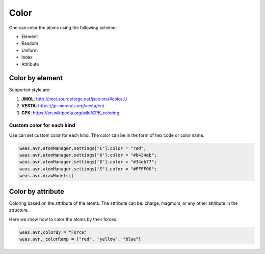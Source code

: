 Color
===============

One can color the atoms using the following scheme:

- Element
- Random
- Uniform
- Index
- Attribute


Color by element
----------------

Supported style are:

#. **JMOL**: http://jmol.sourceforge.net/jscolors/#color_U
#. **VESTA**: https://jp-minerals.org/vesta/en/
#. **CPK**: https://en.wikipedia.org/wiki/CPK_coloring


-----------------------------
Custom color for each kind
-----------------------------
Use can set custom color for each kind. The color can be in the form of hex code or color name.


.. code-block:: javascript

    weas.avr.atomManager.settings["C"].color = "red";
    weas.avr.atomManager.settings["H"].color = "#b434eb";
    weas.avr.atomManager.settings["O"].color = "#34eb77";
    weas.avr.atomManager.settings["S"].color = "#FFFF00";
    weas.avr.drawModels()


.. image:: ../_static/images/example_color_by_kind.png
   :width: 6cm


Color by attribute
-----------------------
Coloring based on the attribute of the atoms. The attribute can be: charge, magmom, or any other attribute in the structure.

Here we show how to color the atoms by their forces.


.. code-block:: javascript


    weas.avr.colorBy = "Force"
    weas.avr._colorRamp = ["red", "yellow", "blue"]



.. image:: ../_static/images/example_color_by_force.png
   :width: 10cm
